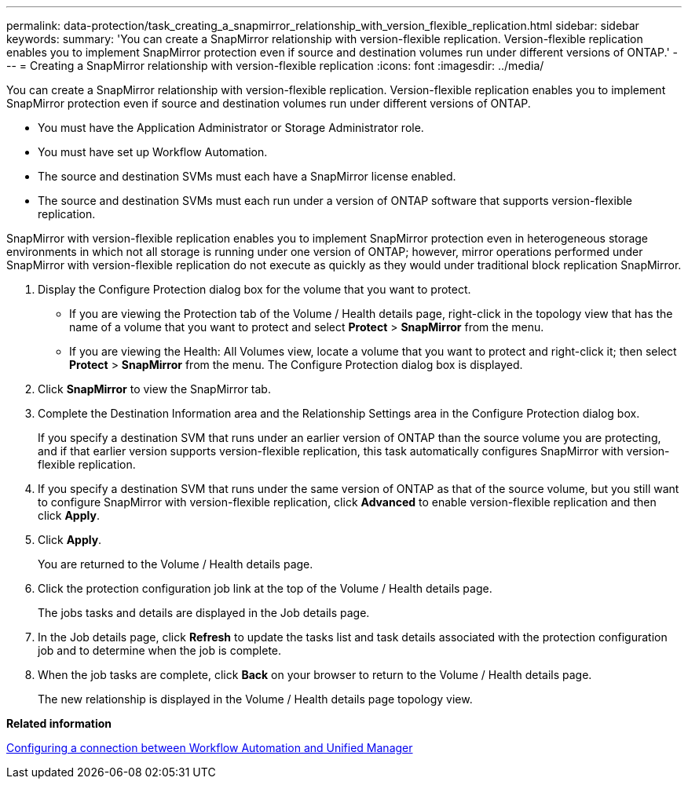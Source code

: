 ---
permalink: data-protection/task_creating_a_snapmirror_relationship_with_version_flexible_replication.html
sidebar: sidebar
keywords: 
summary: 'You can create a SnapMirror relationship with version-flexible replication. Version-flexible replication enables you to implement SnapMirror protection even if source and destination volumes run under different versions of ONTAP.'
---
= Creating a SnapMirror relationship with version-flexible replication
:icons: font
:imagesdir: ../media/

[.lead]
You can create a SnapMirror relationship with version-flexible replication. Version-flexible replication enables you to implement SnapMirror protection even if source and destination volumes run under different versions of ONTAP.

* You must have the Application Administrator or Storage Administrator role.
* You must have set up Workflow Automation.
* The source and destination SVMs must each have a SnapMirror license enabled.
* The source and destination SVMs must each run under a version of ONTAP software that supports version-flexible replication.

SnapMirror with version-flexible replication enables you to implement SnapMirror protection even in heterogeneous storage environments in which not all storage is running under one version of ONTAP; however, mirror operations performed under SnapMirror with version-flexible replication do not execute as quickly as they would under traditional block replication SnapMirror.

. Display the Configure Protection dialog box for the volume that you want to protect.
 ** If you are viewing the Protection tab of the Volume / Health details page, right-click in the topology view that has the name of a volume that you want to protect and select *Protect* > *SnapMirror* from the menu.
 ** If you are viewing the Health: All Volumes view, locate a volume that you want to protect and right-click it; then select *Protect* > *SnapMirror* from the menu.
The Configure Protection dialog box is displayed.
. Click *SnapMirror* to view the SnapMirror tab.
. Complete the Destination Information area and the Relationship Settings area in the Configure Protection dialog box.
+
If you specify a destination SVM that runs under an earlier version of ONTAP than the source volume you are protecting, and if that earlier version supports version-flexible replication, this task automatically configures SnapMirror with version-flexible replication.

. If you specify a destination SVM that runs under the same version of ONTAP as that of the source volume, but you still want to configure SnapMirror with version-flexible replication, click *Advanced* to enable version-flexible replication and then click *Apply*.
. Click *Apply*.
+
You are returned to the Volume / Health details page.

. Click the protection configuration job link at the top of the Volume / Health details page.
+
The jobs tasks and details are displayed in the Job details page.

. In the Job details page, click *Refresh* to update the tasks list and task details associated with the protection configuration job and to determine when the job is complete.
. When the job tasks are complete, click *Back* on your browser to return to the Volume / Health details page.
+
The new relationship is displayed in the Volume / Health details page topology view.

*Related information*

xref:task_configuring_a_connection_between_workflow_automation_and_unified_manager.adoc[Configuring a connection between Workflow Automation and Unified Manager]
